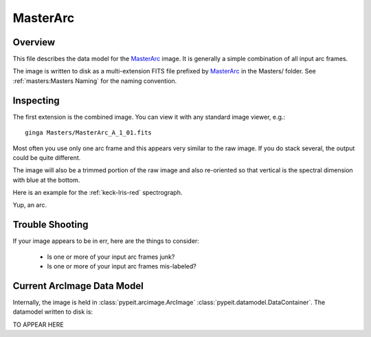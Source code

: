 =========
MasterArc
=========

Overview
========

This file describes the data model for the `MasterArc`_ image.
It is generally a simple combination of all input arc frames.

The image is written to disk as a multi-extension FITS file
prefixed by `MasterArc`_ in the Masters/ folder.
See :ref:`masters:Masters Naming` for the naming convention.


Inspecting
==========

The first extension is the combined image.
You can view it with any standard image viewer, e.g.::

    ginga Masters/MasterArc_A_1_01.fits

Most often you use only one arc frame and this appears
very similar to the raw image.  If you do stack several,
the output could be quite different.

The image will also be a trimmed portion of the
raw image and also re-oriented
so that vertical is the spectral dimension with blue at the bottom.

Here is an example for the :ref:`keck-lris-red` spectrograph.

.. image:: figures/arc_image.png

Yup, an arc.

Trouble Shooting
================

If your image appears to be in err, here are the things to consider:

 - Is one or more of your input arc frames junk?
 - Is one or more of your input arc frames mis-labeled?

Current ArcImage Data Model
===========================

Internally, the image is held in
:class:`pypeit.arcimage.ArcImage`
:class:`pypeit.datamodel.DataContainer`.
The datamodel written to disk is:

TO APPEAR HERE

